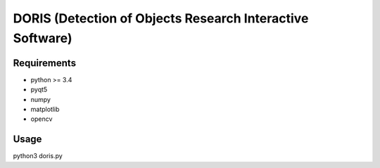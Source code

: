################################################################
DORIS (Detection of Objects Research Interactive Software)
################################################################

Requirements
============

* python >= 3.4
* pyqt5
* numpy
* matplotlib
* opencv


Usage
========

python3 doris.py




